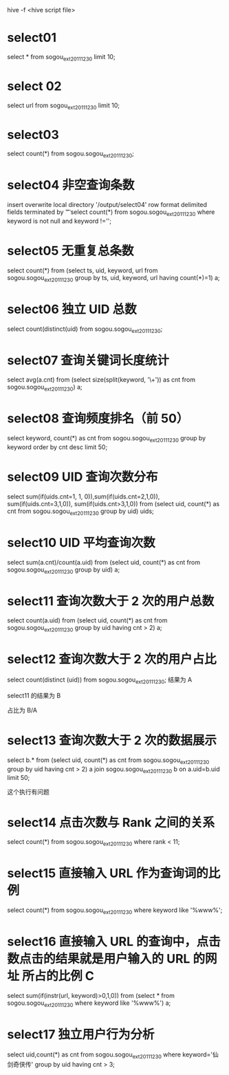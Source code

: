 hive -f <hive script file>

* select01
    select * from sogou_ext_20111230 limit 10;

* select 02
    select url from sogou_ext_20111230 limit 10;

* select03
    select count(*) from sogou.sogou_ext_20111230;

* select04 非空查询条数
    insert overwrite local directory '/output/select04' row format delimited fields terminated by '\t'
    select count(*) from sogou.sogou_ext_20111230 where keyword is not null and keyword !='';

* select05 无重复总条数
    select count(*) from (select ts, uid, keyword, url
    from sogou.sogou_ext_20111230
    group by ts, uid, keyword, url having count(*)=1) a;

* select06 独立 UID 总数
    select count(distinct(uid) from sogou.sogou_ext_20111230;

* select07 查询关键词长度统计
    select avg(a.cnt)
    from (select size(split(keyword, '\\s+')) as cnt
    from sogou.sogou_ext_20111230) a;

* select08 查询频度排名（前 50）
    select keyword, count(*) as cnt
    from sogou.sogou_ext_20111230
    group by keyword order by cnt desc limit 50;


* select09 UID 查询次数分布
    select sum(if(uids.cnt=1, 1, 0)),sum(if(uids.cnt=2,1,0)), sum(if(uids.cnt=3,1,0)), sum(if(uids.cnt>3,1,0))
    from
    (select uid, count(*) as cnt from sogou.sogou_ext_20111230 group by uid) uids;

* select10 UID 平均查询次数
    select sum(a.cnt)/count(a.uid) from (select uid, count(*) as cnt from sogou.sogou_ext_20111230 group by uid) a;


* select11 查询次数大于 2 次的用户总数
    select count(a.uid) from (select uid, count(*) as cnt from sogou.sogou_ext_20111230 group by uid having cnt > 2) a;

* select12 查询次数大于 2 次的用户占比
    select count(distinct (uid)) from sogou.sogou_ext_20111230;
    结果为 A

    select11 的结果为 B

    占比为 B/A

* select13 查询次数大于 2 次的数据展示
    select b.* from
    (select uid, count(*) as cnt from sogou.sogou_ext_20111230 group by uid having cnt > 2) a
    join sogou.sogou_ext_20111230 b on a.uid=b.uid limit 50;

    这个执行有问题

* select14 点击次数与 Rank 之间的关系
    select count(*) from sogou.sogou_ext_20111230 where rank < 11;


* select15 直接输入 URL 作为查询词的比例
    select count(*) from sogou.sogou_ext_20111230 where keyword like '%www%';

* select16 直接输入 URL 的查询中，点击数点击的结果就是用户输入的 URL 的网址 所占的比例 C
    select sum(if(instr(url, keyword)>0,1,0)) from (select * from sogou.sogou_ext_20111230 where keyword like '%www%') a;

* select17 独立用户行为分析
    select uid,count(*) as cnt from sogou.sogou_ext_20111230  where keyword='仙剑奇侠传' group by uid having cnt > 3;
